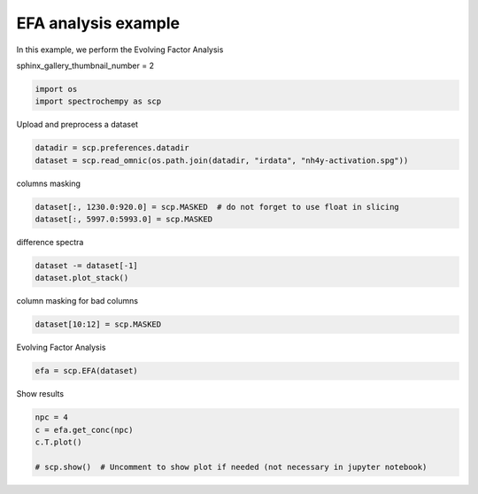 
.. DO NOT EDIT.
.. THIS FILE WAS AUTOMATICALLY GENERATED BY SPHINX-GALLERY.
.. TO MAKE CHANGES, EDIT THE SOURCE PYTHON FILE:
.. "gettingstarted/gallery/auto_examples/analysis/plot_efa.py"
.. LINE NUMBERS ARE GIVEN BELOW.

.. only:: html

    .. note::
        :class: sphx-glr-download-link-note

        :ref:`Go to the end <sphx_glr_download_gettingstarted_gallery_auto_examples_analysis_plot_efa.py>`
        to download the full example code

.. rst-class:: sphx-glr-example-title

.. _sphx_glr_gettingstarted_gallery_auto_examples_analysis_plot_efa.py:


EFA analysis example
======================

In this example, we perform the Evolving Factor Analysis

.. GENERATED FROM PYTHON SOURCE LINES 16-17

sphinx_gallery_thumbnail_number = 2

.. GENERATED FROM PYTHON SOURCE LINES 19-23

.. code-block:: default


    import os
    import spectrochempy as scp








.. GENERATED FROM PYTHON SOURCE LINES 24-25

Upload and preprocess a dataset

.. GENERATED FROM PYTHON SOURCE LINES 25-29

.. code-block:: default


    datadir = scp.preferences.datadir
    dataset = scp.read_omnic(os.path.join(datadir, "irdata", "nh4y-activation.spg"))








.. GENERATED FROM PYTHON SOURCE LINES 30-31

columns masking

.. GENERATED FROM PYTHON SOURCE LINES 31-35

.. code-block:: default


    dataset[:, 1230.0:920.0] = scp.MASKED  # do not forget to use float in slicing
    dataset[:, 5997.0:5993.0] = scp.MASKED








.. GENERATED FROM PYTHON SOURCE LINES 36-37

difference spectra

.. GENERATED FROM PYTHON SOURCE LINES 37-41

.. code-block:: default


    dataset -= dataset[-1]
    dataset.plot_stack()




.. image-sg:: /gettingstarted/gallery/auto_examples/analysis/images/sphx_glr_plot_efa_001.png
   :alt: plot efa
   :srcset: /gettingstarted/gallery/auto_examples/analysis/images/sphx_glr_plot_efa_001.png
   :class: sphx-glr-single-img


.. rst-class:: sphx-glr-script-out

 .. code-block:: none


    <_Axes: xlabel='wavenumbers $\\mathrm{/\\ \\mathrm{cm}^{-1}}$', ylabel='absorbance $\\mathrm{/\\ \\mathrm{a.u.}}$'>



.. GENERATED FROM PYTHON SOURCE LINES 42-43

column masking for bad columns

.. GENERATED FROM PYTHON SOURCE LINES 43-46

.. code-block:: default


    dataset[10:12] = scp.MASKED








.. GENERATED FROM PYTHON SOURCE LINES 47-48

Evolving Factor Analysis

.. GENERATED FROM PYTHON SOURCE LINES 48-51

.. code-block:: default


    efa = scp.EFA(dataset)








.. GENERATED FROM PYTHON SOURCE LINES 52-53

Show results

.. GENERATED FROM PYTHON SOURCE LINES 53-59

.. code-block:: default


    npc = 4
    c = efa.get_conc(npc)
    c.T.plot()

    # scp.show()  # Uncomment to show plot if needed (not necessary in jupyter notebook)



.. image-sg:: /gettingstarted/gallery/auto_examples/analysis/images/sphx_glr_plot_efa_002.png
   :alt: plot efa
   :srcset: /gettingstarted/gallery/auto_examples/analysis/images/sphx_glr_plot_efa_002.png
   :class: sphx-glr-single-img


.. rst-class:: sphx-glr-script-out

 .. code-block:: none


    <_Axes: xlabel='acquisition timestamp (GMT) $\\mathrm{/\\ \\mathrm{s}}$', ylabel='relative concentration $\\mathrm{}$'>




.. rst-class:: sphx-glr-timing

   **Total running time of the script:** ( 0 minutes  3.057 seconds)


.. _sphx_glr_download_gettingstarted_gallery_auto_examples_analysis_plot_efa.py:

.. only:: html

  .. container:: sphx-glr-footer sphx-glr-footer-example




    .. container:: sphx-glr-download sphx-glr-download-python

      :download:`Download Python source code: plot_efa.py <plot_efa.py>`

    .. container:: sphx-glr-download sphx-glr-download-jupyter

      :download:`Download Jupyter notebook: plot_efa.ipynb <plot_efa.ipynb>`


.. only:: html

 .. rst-class:: sphx-glr-signature

    `Gallery generated by Sphinx-Gallery <https://sphinx-gallery.github.io>`_
